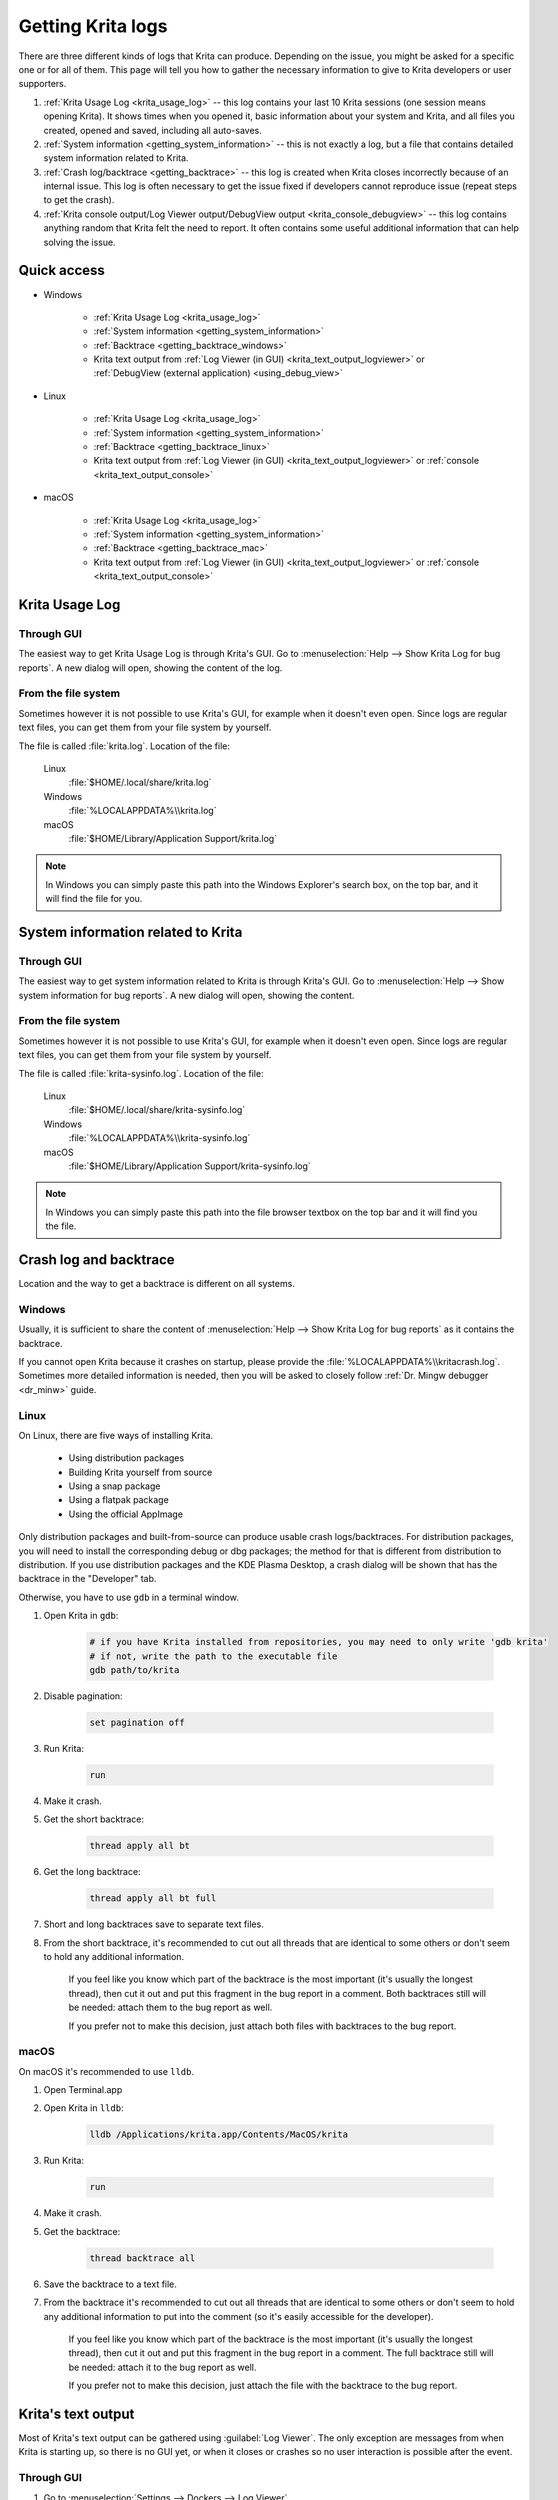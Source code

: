 .. meta::
   :description:
        How to get a Krita Usage Log, Krita's backtrace or Krita's text output.

.. metadata-placeholder

   :authors: 
                - Agata Cacko <cacko.azh@gmail.com>
   :license: GNU free documentation license 1.3 or later.

.. index:: Backtrace, Debug, Log
.. _sharing_logs:

==================
Getting Krita logs
==================


There are three different kinds of logs that Krita can produce. Depending on the issue, you might be asked for a specific one or for all of them. This page will tell you how to gather the necessary information to give to Krita developers or user supporters.


#. :ref:`Krita Usage Log <krita_usage_log>` -- this log contains your last 10 Krita sessions (one session means opening Krita). It shows times when you opened it, basic information about your system and Krita, and all files you created, opened and saved, including all auto-saves.
#. :ref:`System information <getting_system_information>` -- this is not exactly a log, but a file that contains detailed system information related to Krita.
#. :ref:`Crash log/backtrace <getting_backtrace>` -- this log is created when Krita closes incorrectly because of an internal issue. This log is often necessary to get the issue fixed if developers cannot reproduce issue (repeat steps to get the crash).
#. :ref:`Krita console output/Log Viewer output/DebugView output <krita_console_debugview>` -- this log contains anything random that Krita felt the need to report. It often contains some useful additional information that can help solving the issue.


************
Quick access
************

* Windows
    
    * :ref:`Krita Usage Log <krita_usage_log>`
    * :ref:`System information <getting_system_information>`
    * :ref:`Backtrace  <getting_backtrace_windows>`
    * Krita text output from :ref:`Log Viewer (in GUI) <krita_text_output_logviewer>` or :ref:`DebugView (external application) <using_debug_view>`

* Linux

    * :ref:`Krita Usage Log <krita_usage_log>`
    * :ref:`System information <getting_system_information>`
    * :ref:`Backtrace  <getting_backtrace_linux>`
    * Krita text output from :ref:`Log Viewer (in GUI) <krita_text_output_logviewer>` or :ref:`console <krita_text_output_console>`

* macOS

    * :ref:`Krita Usage Log <krita_usage_log>`
    * :ref:`System information <getting_system_information>`
    * :ref:`Backtrace  <getting_backtrace_mac>`
    * Krita text output from :ref:`Log Viewer (in GUI) <krita_text_output_logviewer>` or :ref:`console <krita_text_output_console>`




.. _krita_usage_log:

***************
Krita Usage Log
***************

Through GUI
===========


The easiest way to get Krita Usage Log is through Krita's GUI. Go to  :menuselection:`Help --> Show Krita Log for bug reports`. A new dialog will open, showing the content of the log.


From the file system
====================

Sometimes however it is not possible to use Krita's GUI, for example when it doesn't even open. Since logs are regular text files, you can get them from your file system by yourself.

The file is called :file:`krita.log`. Location of the file:

    Linux
        :file:`$HOME/.local/share/krita.log`
    Windows
        :file:`%LOCALAPPDATA%\\krita.log`
    macOS
        :file:`$HOME/Library/Application Support/krita.log`

.. note::

    In Windows you can simply paste this path into the Windows Explorer's search box, on the top bar, and it will find the file for you.



.. _getting_system_information:

***********************************
System information related to Krita
***********************************

Through GUI
===========


The easiest way to get system information related to Krita is through Krita's GUI. Go to  :menuselection:`Help --> Show system information for bug reports`. A new dialog will open, showing the content.


From the file system
====================

Sometimes however it is not possible to use Krita's GUI, for example when it doesn't even open. Since logs are regular text files, you can get them from your file system by yourself.

The file is called :file:`krita-sysinfo.log`. Location of the file:

    Linux
        :file:`$HOME/.local/share/krita-sysinfo.log`
    Windows
        :file:`%LOCALAPPDATA%\\krita-sysinfo.log`
    macOS
        :file:`$HOME/Library/Application Support/krita-sysinfo.log`

.. note::
    
    In Windows you can simply paste this path into the file browser textbox on the top bar and it will find you the file.

.. _getting_backtrace:

***********************
Crash log and backtrace
***********************

Location and the way to get a backtrace is different on all systems.


.. _getting_backtrace_windows:

Windows
=======

Usually, it is sufficient to share the content of :menuselection:`Help --> Show Krita Log for bug reports` as it contains the backtrace.

If you cannot open Krita because it crashes on startup, please provide the :file:`%LOCALAPPDATA%\\kritacrash.log`. Sometimes more detailed information is needed, then you will be asked to closely follow :ref:`Dr. Mingw debugger <dr_minw>` guide.

.. _getting_backtrace_linux:

Linux
=====

On Linux, there are five ways of installing Krita.

    * Using distribution packages
    * Building Krita yourself from source
    * Using a snap package
    * Using a flatpak package
    * Using the official AppImage
    
Only distribution packages and built-from-source can produce usable crash logs/backtraces. For distribution packages, you will need to install the corresponding debug or dbg packages; the method for that is different from distribution to distribution. If you use distribution packages and the KDE Plasma Desktop, a crash dialog will be shown that has the backtrace in the "Developer" tab. 

Otherwise, you have to use :literal:`gdb` in a terminal window.

#. Open Krita in :literal:`gdb`:

    .. code:: bash
    
        # if you have Krita installed from repositories, you may need to only write 'gdb krita'
        # if not, write the path to the executable file
        gdb path/to/krita

#. Disable pagination:

    .. code::
    
        set pagination off

#. Run Krita:

    .. code::
    
        run

#. Make it crash.
#. Get the short backtrace:

    .. code::
    
        thread apply all bt
        
#. Get the long backtrace:

    .. code::
    
        thread apply all bt full
        
#. Short and long backtraces save to separate text files.
#. From the short backtrace, it's recommended to cut out all threads that are identical to some others or don't seem to hold any additional information. 

    If you feel like you know which part of the backtrace is the most important (it's usually the longest thread), then cut it out and put this fragment in the bug report in a comment. Both backtraces still will be needed: attach them to the bug report as well.

    If you prefer not to make this decision, just attach both files with backtraces to the bug report.

.. _getting_backtrace_mac:

macOS
=====


On macOS it's recommended to use :literal:`lldb`.

#. Open Terminal.app
#. Open Krita in :literal:`lldb`:

    .. code:: bash
    
        lldb /Applications/krita.app/Contents/MacOS/krita

#. Run Krita:

    .. code::
    
        run
#. Make it crash.
#. Get the backtrace:

    .. code::
    
        thread backtrace all
        
        
#. Save the backtrace to a text file.
#. From the backtrace it's recommended to cut out all threads that are identical to some others or don't seem to hold any additional information to put into the comment (so it's easily accessible for the developer).

    If you feel like you know which part of the backtrace is the most important (it's usually the longest thread), then cut it out and put this fragment in the bug report in a comment. The full backtrace still will be needed: attach it to the bug report as well.

    If you prefer not to make this decision, just attach the file with the backtrace to the bug report.


.. _krita_console_debugview:

*******************
Krita's text output
*******************

Most of Krita's text output can be gathered using :guilabel:`Log Viewer`. The only exception are messages from when Krita is starting up, so there is no GUI yet, or when it closes or crashes so no user interaction is possible after the event.

.. _krita_text_output_logviewer:

Through GUI
===========

#. Go to :menuselection:`Settings --> Dockers --> Log Viewer`. 

#. The first button from the left enables and disables logging, so make sure it is pressed.

#. Do the thing you want to get the output of.

#. Use the third button (tooltip says: *Save the log*) to save the log to a file.

#. Attach the file to the bug report.

.. _krita_text_output_console:

From the console
================

Using the console is the most reliable way to get Krita's text output. This way is similar on macOS and Linux. Unfortunately, it's not possible on Windows. To check Windows' equivalent, see :ref:`DebugView guide <using_debug_view>`.

#. On macOS open :file:`Terminal.app`, on Linux open your favourite terminal or console application.

#. Write the path to the Krita executable.

    .. code:: bash
    
        # On Linux, if installed from repositories:
        krita
        # On Linux, in all other cases:
        #  (remember that if you want to reference a file from the directory
        #   you're currently in, you need to write: './krita_filename' instead of 'krita_filename'
        #   and remember that this file need to have execution rights to be executed)
        path/to/krita
        # On macOS:
        /Applications/krita.app/Contents/MacOS/krita

#. Do the thing you want to get the output of.

#. Copy the content, save to a file and attach to the bug report.


.. _using_debug_view:

From the DebugView
==================
To get the text output of Krita on Windows, you need an external program called :literal:`DebugView`.


#. `Download DebugView <https://docs.microsoft.com/en-us/sysinternals/downloads/debugview>`_ if you haven't already. Click on the blue bold :guilabel:`Download DebugView` text with underline, downloading should start immediately.

#. The file you download is a .zip archive. Windows 10 has a zip archive opener already included. Just extract all of the files somewhere. You can learn more about extracing on `Windows extracting manual page <https://support.microsoft.com/en-us/help/4028088/windows-zip-and-unzip-files>`_.

#. There is a file inside the archive that is called :file:`DbgView.exe` (which you can see as :file:`DbgView`, depending on your system settings). Double-click on it.

#. Let the program run and open Krita.

#. Do things you want to get output of.

#. Switch to DebugView and copy the content. Save to a file and attach to the bug report.









